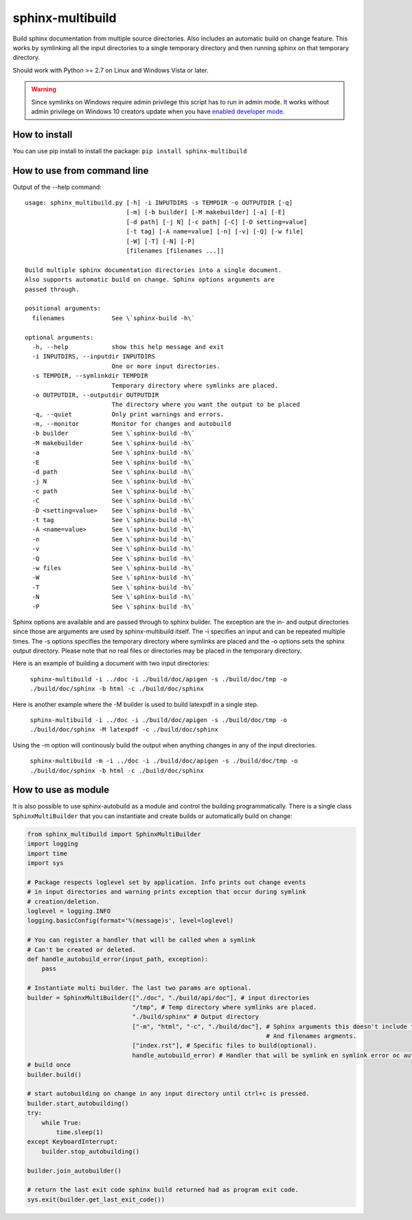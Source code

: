 sphinx-multibuild
=================
Build sphinx documentation from multiple source directories. Also includes an
automatic build on change feature. This works by symlinking all the input
directories to a single temporary directory and then running sphinx on that
temporary directory.

Should work with Python >= 2.7 on Linux and Windows Vista or later.

.. warning::
    Since symlinks on Windows require admin privilege this script has to run
    in admin mode. It works without admin privilege on Windows 10 creators update
    when you have `enabled developer mode <https://blogs.windows.com/buildingapps/2016/12/02/symlinks-windows-10/>`_.

How to install
--------------

You can use pip install to install the package: ``pip install sphinx-multibuild``

How to use from command line
----------------------------

Output of the --help command:

::

    usage: sphinx_multibuild.py [-h] -i INPUTDIRS -s TEMPDIR -o OUTPUTDIR [-q]
                                [-m] [-b builder] [-M makebuilder] [-a] [-E]
                                [-d path] [-j N] [-c path] [-C] [-D setting=value]
                                [-t tag] [-A name=value] [-n] [-v] [-Q] [-w file]
                                [-W] [-T] [-N] [-P]
                                [filenames [filenames ...]]

    Build multiple sphinx documentation directories into a single document.
    Also supports automatic build on change. Sphinx options arguments are 
    passed through.

    positional arguments:
      filenames             See \`sphinx-build -h\`

    optional arguments:
      -h, --help            show this help message and exit
      -i INPUTDIRS, --inputdir INPUTDIRS
                            One or more input directories.
      -s TEMPDIR, --symlinkdir TEMPDIR
                            Temporary directory where symlinks are placed.
      -o OUTPUTDIR, --outputdir OUTPUTDIR
                            The directory where you want the output to be placed
      -q, --quiet           Only print warnings and errors.
      -m, --monitor         Monitor for changes and autobuild
      -b builder            See \`sphinx-build -h\`
      -M makebuilder        See \`sphinx-build -h\`
      -a                    See \`sphinx-build -h\`
      -E                    See \`sphinx-build -h\`
      -d path               See \`sphinx-build -h\`
      -j N                  See \`sphinx-build -h\`
      -c path               See \`sphinx-build -h\`
      -C                    See \`sphinx-build -h\`
      -D <setting=value>    See \`sphinx-build -h\`
      -t tag                See \`sphinx-build -h\`
      -A <name=value>       See \`sphinx-build -h\`
      -n                    See \`sphinx-build -h\`
      -v                    See \`sphinx-build -h\`
      -Q                    See \`sphinx-build -h\`
      -w files              See \`sphinx-build -h\`
      -W                    See \`sphinx-build -h\`
      -T                    See \`sphinx-build -h\`
      -N                    See \`sphinx-build -h\`
      -P                    See \`sphinx-build -h\`

Sphinx options are available and are passed through to 
sphinx builder. The exception are the in- and output directories since those 
are arguments are used by sphinx-multibuild itself. The -i specifies an input 
and can be repeated multiple times. The -s options specifies the temporary 
directory where symlinks are placed and the -o options sets the sphinx output 
directory. Please note that no real files or directories may be placed in the
temporary directory.

Here is an example of building a document with two input directories:

    ``sphinx-multibuild -i ../doc -i ./build/doc/apigen -s ./build/doc/tmp -o ./build/doc/sphinx -b html -c ./build/doc/sphinx``

Here is another example where the -M builder is used to build latexpdf in a single step.

    ``sphinx-multibuild -i ../doc -i ./build/doc/apigen -s ./build/doc/tmp -o ./build/doc/sphinx -M latexpdf -c ./build/doc/sphinx``

Using the -m option will continously build the output when anything changes in any of the input directories.

    ``sphinx-multibuild -m -i ../doc -i ./build/doc/apigen -s ./build/doc/tmp -o ./build/doc/sphinx -b html -c ./build/doc/sphinx``


How to use as module
--------------------
It is also possible to use sphinx-autobuild as a module and control the building 
programmatically. There is a single class ``SphinxMultiBuilder`` that you can 
instantiate and create builds or automatically build on change:


.. code-block:: python

    from sphinx_multibuild import SphinxMultiBuilder
    import logging
    import time
    import sys

    # Package respects loglevel set by application. Info prints out change events
    # in input directories and warning prints exception that occur during symlink 
    # creation/deletion.
    loglevel = logging.INFO
    logging.basicConfig(format='%(message)s', level=loglevel)

    # You can register a handler that will be called when a symlink
    # Can't be created or deleted.
    def handle_autobuild_error(input_path, exception):
        pass

    # Instantiate multi builder. The last two params are optional.
    builder = SphinxMultiBuilder(["./doc", "./build/api/doc"], # input directories
                                 "/tmp", # Temp directory where symlinks are placed.
                                 "./build/sphinx" # Output directory
                                 ["-m", "html", "-c", "./build/doc"], # Sphinx arguments this doesn't include the in- and output directory
                                                                      # And filenames argments.
                                 ["index.rst"], # Specific files to build(optional).
                                 handle_autobuild_error) # Handler that will be symlink en symlink error oc autobuild(optional).
    # build once
    builder.build()

    # start autobuilding on change in any input directory until ctrl+c is pressed.
    builder.start_autobuilding()
    try:
        while True:
            time.sleep(1)
    except KeyboardInterrupt:
        builder.stop_autobuilding()

    builder.join_autobuilder()

    # return the last exit code sphinx build returned had as program exit code.
    sys.exit(builder.get_last_exit_code())
